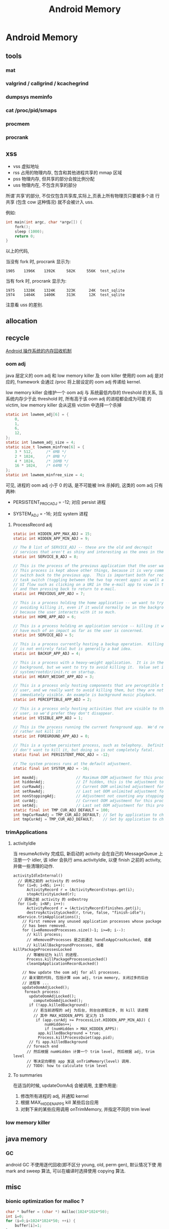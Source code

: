 #+TITLE: Android Memory
* Android Memory
** tools
*** mat
*** valgrind / callgrind / kcachegrind
*** dumpsys meminfo
*** cat /proc/pid/smaps
*** procmem
*** procrank
** xss
- vss
  虚拟地址
- rss
  占用的物理内存, 包含和其他进程共享的 mmap 区域
- pss
  物理内存, 但共享的部分会按比例分配
- uss
  物理内在, 不包含共享的部分

所谓`共享'的部分, 不仅仅包含共享库,实际上,页表上所有物理页只要被多个进
行共享 (包含 cow 这种情况) 就不会被计入 uss.

例如:
#+BEGIN_SRC c
  int main(int argc, char *argv[]) {
      fork();
      sleep (1000);
      return 0;
  }
#+END_SRC

以上的代码, 

当没有 fork 时, procrank 显示为:
#+BEGIN_EXAMPLE
1905    1396K    1392K     582K     556K  test_sqlite
#+END_EXAMPLE

当有 fork 时, procrank 显示为:

#+BEGIN_EXAMPLE
1975    1328K    1324K     323K      24K  test_sqlite
1974    1404K    1400K     313K      12K  test_sqlite
#+END_EXAMPLE

注意看 uss 的差别. 

** allocation
** recycle
[[http://www.ibm.com/developerworks/cn/opensource/os-cn-android-mmry-rcycl/index.html][Android 操作系统的内存回收机制]]
*** oom adj
java 层定义的 oom adj 和 low memory killer 及 oom killer 使用的 oom
adj 是对应的, framework 会通过 /proc 将上层设定的 oom adj 传递给
kernel.

low memory killer 会维护一个 oom adj 与 系统最低内存的 threshold 的关系,
当系统内存少于此 threshold 时, 所有高于该 oom adj 的进程都会成为可能
的 victim, low memory killer 会从这些 victim 中选择一个杀掉

#+BEGIN_SRC c
  static int lowmem_adj[6] = { 
      0, 
      1, 
      6, 
      12, 
  }; 
  static int lowmem_adj_size = 4; 
  static size_t lowmem_minfree[6] = { 
      3 * 512,      /* 6MB */ 
      2 * 1024,     /* 8MB */ 
      4 * 1024,     /* 16MB */ 
      16 * 1024,    /* 64MB */ 
  }; 
  static int lowmem_minfree_size = 4; 
#+END_SRC

可见, 进程的 oom adj 小于 0 的话, 是不可能被 lmk 杀掉的, 这类的 oom
adj 只有两种:

- PERSISTENT_PROC_ADJ = -12;
  对应 persist 进程

- SYSTEM_ADJ = -16;
  对应 system 进程

**** ProcessRecord adj
#+BEGIN_SRC java
  static int HIDDEN_APP_MAX_ADJ = 15;
  static int HIDDEN_APP_MIN_ADJ = 9;
  
  // The B list of SERVICE_ADJ -- these are the old and decrepit
  // services that aren't as shiny and interesting as the ones in the A list.
  static int SERVICE_B_ADJ = 8;
  
  // This is the process of the previous application that the user was in.
  // This process is kept above other things, because it is very common to
  // switch back to the previous app.  This is important both for recent
  // task switch (toggling between the two top recent apps) as well as normal
  // UI flow such as clicking on a URI in the e-mail app to view in the browser,
  // and then pressing back to return to e-mail.
  static int PREVIOUS_APP_ADJ = 7;
  
  // This is a process holding the home application -- we want to try
  // avoiding killing it, even if it would normally be in the background,
  // because the user interacts with it so much.
  static int HOME_APP_ADJ = 6;
  
  // This is a process holding an application service -- killing it will not
  // have much of an impact as far as the user is concerned.
  static int SERVICE_ADJ = 5;
  
  // This is a process currently hosting a backup operation.  Killing it
  // is not entirely fatal but is generally a bad idea.
  static int BACKUP_APP_ADJ = 4;
  
  // This is a process with a heavy-weight application.  It is in the
  // background, but we want to try to avoid killing it.  Value set in
  // system/rootdir/init.rc on startup.
  static int HEAVY_WEIGHT_APP_ADJ = 3;
  
  // This is a process only hosting components that are perceptible to the
  // user, and we really want to avoid killing them, but they are not
  // immediately visible. An example is background music playback.
  static int PERCEPTIBLE_APP_ADJ = 2;
  
  // This is a process only hosting activities that are visible to the
  // user, so we'd prefer they don't disappear.
  static int VISIBLE_APP_ADJ = 1;
  
  // This is the process running the current foreground app.  We'd really
  // rather not kill it!
  static int FOREGROUND_APP_ADJ = 0;
  
  // This is a system persistent process, such as telephony.  Definitely
  // don't want to kill it, but doing so is not completely fatal.
  static final int PERSISTENT_PROC_ADJ = -12;
  
  // The system process runs at the default adjustment.
  static final int SYSTEM_ADJ = -16;
  
#+END_SRC

#+BEGIN_SRC java
  int maxAdj;                 // Maximum OOM adjustment for this process
  int hiddenAdj;              // If hidden, this is the adjustment to use
  int curRawAdj;              // Current OOM unlimited adjustment for this process
  int setRawAdj;              // Last set OOM unlimited adjustment for this process
  int nonStoppingAdj;         // Adjustment not counting any stopping activities
  int curAdj;                 // Current OOM adjustment for this process
  int setAdj;                 // Last set OOM adjustment for this process
  static final int TMP_CUR_ADJ_DEFAULT = 100;
  int tmpCurRawAdj = TMP_CUR_ADJ_DEFAULT; // Set by application to change it's oom_adj tempropraly
  int tmpCurAdj = TMP_CUR_ADJ_DEFAULT;    // Set by application to change it's oom_adj tempropraly
#+END_SRC

*** trimApplications
**** activityIdle
当 resumeActivity 完成后, 新启动的 activity 会在自己的 MessageQueue 上
注册一个 idler, 该 idler 会执行 ams.activityIdle, 以便 finish 之前的
activity, 并做一些清理的动作. 

#+BEGIN_SRC text
  activityIdleInternal()
    // 调用之前的 activity 的 onStop
    for (i=0; i<NS; i++):
        ActivityRecord r = (ActivityRecord)stops.get(i);
        stopActivityLocked(r);
    // 调用之前 activity 的 onDestroy      
    for (i=0; i<NF; i++):
        ActivityRecord r = (ActivityRecord)finishes.get(i);
        destroyActivityLocked(r, true, false, "finish-idle");
    mService.trimApplications();
      // First remove any unused application processes whose package 
      // has been removed. 
      for (i=mRemovedProcesses.size()-1; i>=0; i--):
        // kill process;
        // mRemovedProcesses 是之前通过 handleAppCrashLocked, 或者
        // killAllBackgroundProcesses, 或者 killPackageProcessesLocked
        // 等被标记为 kill 的进程.
        Process.killPackageProcessesLocked()
        cleanUpApplicationRecordLocked()
  
      // Now update the oom adj for all processes.
      // 最关键的代码, 包括计算 oom adj, trim memory, 关闭过多的后台
      // 进程等 ...
      updateOomAdjLocked();
       foreach process:
         updateOomAdjLocked();
           computeOomAdjLocked();
         if (!app.killedBackground):
           // 若当前进程的 adj 为后台, 则台台进程过多, 则 kill 该进程
           // 其中 MAX_HIDDEN_APPS 定义为 15
            if (app.curAdj >= ProcessList.HIDDEN_APP_MIN_ADJ) {
                numHidden++;
                if (numHidden > MAX_HIDDEN_APPS):
             app.killedBackground = true;
             Process.killProcessQuiet(app.pid);
         // fi app.killedBackground  
        // foreach end
        // 然后根据 numHidden 计算一个 trim level, 然后根据 adj, trim level
        // 等决定向哪些 app 发送 onTrimMemory(level) 调用.
        // TODO: how to calculate trim level
#+END_SRC
**** To summaries
在适当的时候, updateOomAdj 会被调用, 主要作用是:
1. 修改所有进程的 adj, 并通知 kernel
2. 根据 MAX_HIDDEN_APPS kill 某些后台应用
3. 对剩下来的某些应用调用 onTrimMemory, 并指定不同的 trim level
*** low memory killer
** java memory
*** GC
android GC 不使用逐代回收(即不区分 young, old, perm gen), 默认情况下使
用 mark and sweep 算法, 可以在编译时选择使用 copying 算法.
** misc
*** bionic optimization for malloc ?
#+BEGIN_SRC c
  char * buffer = (char *) malloc(1024*1024*50);
  int i=0;
  for (i=0;i<1024*1024*50; ++i) {
      buffer[i]=1;
  }
#+END_SRC

above code in linux will consume 50MB rss as expected, but under
androd, rss is not consumed at all? Seems there is a kind of
optimization ? 

#+BEGIN_SRC c
  char * buffer = (char *) malloc(1024*1024*50);
  int i=0;
  for (i=0;i<1024*1024*50; ++i) {
      buffer[i]=random();
  }
#+END_SRC

But if we fill the memory will `random', both linux and android will
consume 50MB rss.

** Reference
- [[http://stackoverflow.com/questions/2298208/how-to-discover-memory-usage-of-my-application-in-android][how-to-discover-memory-usage-of-my-application-in-android]]
- [[http://stackoverflow.com/questions/131303/linux-how-to-measure-actual-memory-usage-of-an-application-or-process][linux-how-to-measure-actual-memory-usage-of-an-application-or-process]]
** About GC heap, growthLimit and OOM
一直以来 android 都流传着一个说法:
`android 的 GC heap 有一个 growthLimit 参数, 可以控制 GC heap 的大小,
而且 external 分配的内存也会算在 growthLimit 里, 当 GC heap 大小到达
growthLimit 时, 会 OOM`

我觉得这有些不可思议: 难道我在 jni 里 mmap 的内存也会受 growthLimit 的
限制? 以下是我的调查:
*** 第一阶段 ...
- 为什么 OOM?
  - 代码抛出来的 ...
    - 用户自己故意通过 java 代码或 jni 抛出 OOM 异常
    - dalvik 自己抛出 OOM 异常
      - dvmMalloc
        dalvik在构造一切 java 对象时都会使用 dvmMalloc 在 GC heap 上分
        配内存.
        - Heap.tryMalloc
          - dvmHeapSourceAlloc
          - dvmHeapSourceAllocAndGrow
            当 grow 完了还是分配失败 dalvik 会主动抛出 OOM
      - malloc/mmap/...
        dalvik 有时有会需要使用 malloc/mmap 直接从 GC heap 之外分配内存,
        例如 jni 里的 GetStringUTFChars:
        #+BEGIN_EXAMPLE
          GetStringUTFChars
            char* newStr = (char*) malloc(byteLen+1);            
            convertUtf16ToUtf8(newStr, data, len);
            if (newStr == NULL):
              /* assume memory failure */
              dvmThrowOutOfMemoryError("native heap string alloc failed");
        #+END_EXAMPLE

- OOM 不一定是 GC heap 不足, dalvik 可以把任何形式的内存分配失败上报 为
  OOM, 可以说某些 mmap/malloc/brk 操作会导致 OOM, 但不能说这些 OOM 是因
  为 growthLimit 导致的. growthLimit 只会导致 dvmMalloc 抛出 OOM

- ps
  - GC heap 实际上是使用 mmap 一次性从 ashmem map 出 growthLimit 大小
    的内存区域, 然后每次 dvmMalloc 是在这块大的区域上使用 ptmalloc 再
    分配.
  - 我看了一眼 ByteBuffer.allocateDirect 方法, 在 dalvik 里它是分配在
    GC heap 上的...但在 hotspot 是用 mmap 分配的, 不太一样.
  - bitmap 是分配在 GC heap 里, 但通过 binder 传输时会使用 ashmem, 因
    为直接传的话 binder 放不下.
  - CursorWindow 直接就是放在 ashmem 里的, 原因同 bitmap
  - heapGrowthLimit 真的可以影响非 dvmMalloc 分配的内存(或者说非 GC
    heap) 么?  求代码求真相, 反正我是没找到...
*** 第二阶段 ...

2.3.5 的代码中除了一个类似于 growthLimit 的 absoluteMaxSize 外, 还维护
了一个 externalBytesAllocated 的变量, 初始为0.

2.3.5 代码创建 bitmap 时使用的是 HeapAllocator (现在都改成
JavaAllocator 了), 它会先调用 malloc 分配内存, 然后调用
GraphicsJNI::setJavaPixelRef, 这个函数最终会调到 davlik 的 HeapSource里
的 externalAlloc(), 这个 externalAlloc 实际上并不分配内存, 只是更新了一
个 externalBytesAllocated 的值.

当 dalvik 调用 dvmAlloc 从 GC heap 分配 java 对象时, 会有一个额外的判断:

#+BEGIN_SRC java
  if (max > hs->externalBytesAllocated) {
      max -= hs->externalBytesAllocated;
  
      mspace_set_max_allowed_footprint(heap->msp, max);
      ptr = dvmHeapSourceAlloc(n);
      ...
#+END_SRC
   
可见, 虽然 bitmap 并没有分配在 GC heap, 却可以通过
externalBytesAllocated 这个值影响 GC heap 能使用的大小 ... Orz

同样的情况还出现在 ByteBuffer.allocateDirect 方法中:

ByteBuffer.allocateDirect() 分配内存时使用以下方法:

#+BEGIN_SRC java
  static jint OSMemory_malloc(JNIEnv* env, jclass, jint size) {
      jboolean allowed = env->CallBooleanMethod(gIDCache.runtimeInstance,
                                                gIDCache.method_trackExternalAllocation, static_cast<jlong>(size));
      if (!allowed) {
          LOGW("External allocation of %d bytes was rejected\n", size);
          jniThrowException(env, "java/lang/OutOfMemoryError", NULL);
          return 0;
      }
  
      LOGV("OSMemory alloc %d\n", size);
      void* block = malloc(size + sizeof(jlong));
      ...
  
#+END_SRC

综上, 在 2.3.5, 分配 bitmap 和 ByteBuffer 时确实会影响可用的 GC heap,
但到了现在 (4.x), 以上两种情况都已经不成立了:

1. bitmap 改成在 GC heap 上分配了.
2. DirectBuffer 也改成 GC heap 上分配了.
3. HeapSource 中 external allocation 相关的代码都已经不存在了.


